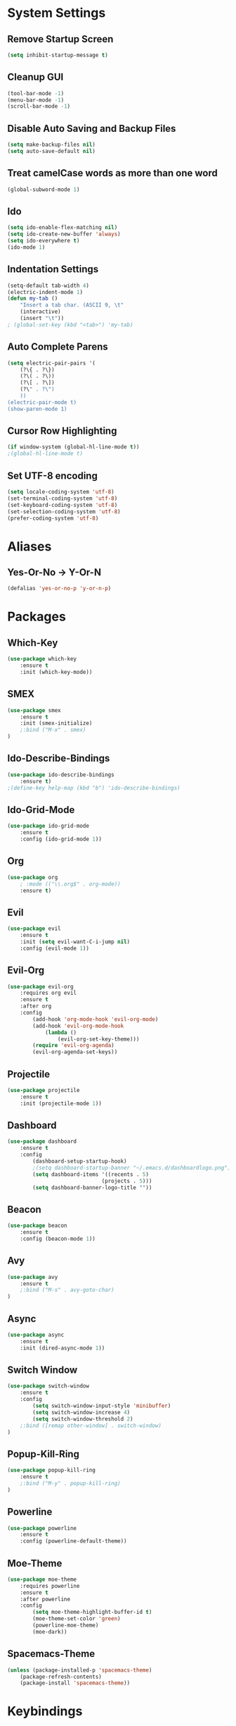 * System Settings
** Remove Startup Screen
#+BEGIN_SRC emacs-lisp
(setq inhibit-startup-message t)
#+END_SRC
** Cleanup GUI
#+BEGIN_SRC emacs-lisp
(tool-bar-mode -1)
(menu-bar-mode -1)
(scroll-bar-mode -1)
#+END_SRC
** Disable Auto Saving and Backup Files
#+BEGIN_SRC emacs-lisp
(setq make-backup-files nil)
(setq auto-save-default nil)
#+END_SRC
** Treat camelCase words as more than one word
#+BEGIN_SRC emacs-lisp
(global-subword-mode 1)
#+END_SRC
** Ido
#+BEGIN_SRC emacs-lisp
(setq ido-enable-flex-matching nil)
(setq ido-create-new-buffer 'always)
(setq ido-everywhere t)
(ido-mode 1)
#+END_SRC
** Indentation Settings
#+BEGIN_SRC emacs-lisp
(setq-default tab-width 4)
(electric-indent-mode 1)
(defun my-tab ()
	"Insert a tab char. (ASCII 9, \t"
	(interactive)
	(insert "\t"))
; (global-set-key (kbd "<tab>") 'my-tab)
#+END_SRC
** Auto Complete Parens
#+BEGIN_SRC emacs-lisp
(setq electric-pair-pairs '(
	(?\{ . ?\})
	(?\( . ?\))
	(?\[ . ?\])
	(?\" . ?\")
	))
(electric-pair-mode t)
(show-paren-mode 1)
#+END_SRC
** Cursor Row Highlighting
#+BEGIN_SRC emacs-lisp
(if window-system (global-hl-line-mode t))
;(global-hl-line-mode t)
#+END_SRC
** Set UTF-8 encoding
#+BEGIN_SRC emacs-lisp 
(setq locale-coding-system 'utf-8)
(set-terminal-coding-system 'utf-8)
(set-keyboard-coding-system 'utf-8)
(set-selection-coding-system 'utf-8)
(prefer-coding-system 'utf-8)
#+END_SRC
* Aliases
** Yes-Or-No -> Y-Or-N
#+BEGIN_SRC emacs-lisp
(defalias 'yes-or-no-p 'y-or-n-p)
#+END_SRC
* Packages
** Which-Key
#+BEGIN_SRC emacs-lisp
(use-package which-key
	:ensure t
	:init (which-key-mode))
#+END_SRC
** SMEX
#+BEGIN_SRC emacs-lisp
(use-package smex
	:ensure t
	:init (smex-initialize)
	;:bind ("M-x" . smex)
)
#+END_SRC
** Ido-Describe-Bindings
 #+Begin_SRC emacs-lisp
(use-package ido-describe-bindings
	:ensure t)
;(define-key help-map (kbd "b") 'ido-describe-bindings)
 #+END_SRC
** Ido-Grid-Mode
#+BEGIN_SRC emacs-lisp
(use-package ido-grid-mode
	:ensure t
	:config (ido-grid-mode 1))
#+END_SRC
** Org
#+Begin_SRC emacs-lisp
(use-package org
	; :mode (("\\.org$" . org-mode))
	:ensure t)
#+END_SRC
** Evil
#+Begin_SRC emacs-lisp
(use-package evil
	:ensure t
	:init (setq evil-want-C-i-jump nil)
	:config (evil-mode 1))
#+END_SRC
** Evil-Org
#+BEGIN_SRC emacs-lisp
(use-package evil-org
	:requires org evil
	:ensure t
	:after org
	:config
		(add-hook 'org-mode-hook 'evil-org-mode)
		(add-hook 'evil-org-mode-hook
			(lambda ()
				(evil-org-set-key-theme)))
		(require 'evil-org-agenda)
		(evil-org-agenda-set-keys))
#+END_SRC
** Projectile
#+BEGIN_SRC emacs-lisp
(use-package projectile
	:ensure t
	:init (projectile-mode 1))
#+END_SRC
** Dashboard 
#+BEGIN_SRC emacs-lisp
(use-package dashboard
	:ensure t
	:config
		(dashboard-setup-startup-hook)
		;(setq dashboard-startup-banner "~/.emacs.d/dashboardlogo.png")
		(setq dashboard-items '((recents . 5)
							  (projects . 5)))
		(setq dashboard-banner-logo-title ""))
#+END_SRC
** Beacon
#+Begin_SRC emacs-lisp
(use-package beacon
	:ensure t
	:config (beacon-mode 1))
#+END_SRC
** Avy
#+BEGIN_SRC emacs-lisp
(use-package avy
	:ensure t
	;:bind ("M-s" . avy-goto-char)
)
#+END_SRC
** Async
 #+BEGIN_SRC emacs-lisp
(use-package async
	:ensure t
	:init (dired-async-mode 1))
 #+END_SRC
** Switch Window
#+BEGIN_SRC emacs-lisp
(use-package switch-window
	:ensure t
	:config
		(setq switch-window-input-style 'minibuffer)
		(setq switch-window-increase 4)
		(setq switch-window-threshold 2)
	;:bind ([remap other-window] . switch-window)
)
#+END_SRC
** Popup-Kill-Ring
#+BEGIN_SRC emacs-lisp
(use-package popup-kill-ring
	:ensure t
	;:bind ("M-y" . popup-kill-ring)
)
#+END_SRC
** Powerline
#+BEGIN_SRC emacs-lisp
(use-package powerline
	:ensure t
	:config (powerline-default-theme))
#+END_SRC
** Moe-Theme
#+BEGIN_SRC emacs-lisp
(use-package moe-theme
	:requires powerline
	:ensure t
	:after powerline
	:config
		(setq moe-theme-highlight-buffer-id t)
		(moe-theme-set-color 'green)
		(powerline-moe-theme)
		(moe-dark))
#+END_SRC
** Spacemacs-Theme
#+BEGIN_SRC emacs-lisp
(unless (package-installed-p 'spacemacs-theme)
	(package-refresh-contents)
	(package-install 'spacemacs-theme))
#+END_SRC
* Keybindings
** Package Keybindings
#+BEGIN_SRC emacs-lisp
(global-set-key (kbd "M-x") 'smex)
(global-set-key (kbd "M-s") 'avy-goto-char)
(global-set-key (kbd "M-y") 'popup-kill-ring)
(global-set-key (kbd "C-x o") 'switch-window)
(define-key help-map (kbd "b") 'ido-describe-bindings)
(define-key projectile-mode-map (kbd "s-p") 'projectile-command-map)
(define-key projectile-mode-map (kbd "C-c p") 'projectile-command-map)
#+END_SRC
** Open Config.org file
#+BEGIN_SRC emacs-lisp
(defun config-visit ()
	(interactive)
	(find-file "~/.emacs.d/config.org"))
(global-set-key (kbd "C-c e") 'config-visit)
#+END_SRC
** Reload Config.org file
#+BEGIN_SRC emacs-lisp
(defun config-reload ()
	(interactive)
	(org-babel-load-file (expand-file-name "~/.emacs.d/config.org")))
(global-set-key (kbd "C-c r") 'config-reload)
#+END_SRC
** Open Terminal 
#+BEGIN_SRC emacs-lisp
(defvar my-term "/bin/bash")
(defadvice ansi-term (before force-bash)
	(interactive (list my-term)))
(ad-activate 'ansi-term)
(global-set-key (kbd "<s-return>") 'ansi-term)
#+END_SRC
** Ido Switch Buffer
#+BEGIN_SRC emacs-lisp
(global-set-key (kbd "C-x C-b") 'ido-switch-buffer)
#+END_SRC
** IBuffer
#+BEGIN_SRC emacs-lisp
(global-set-key (kbd "C-x b") 'ibuffer)
#+END_SRC
** Kills Current Buffer
#+BEGIN_SRC emacs-lisp
(defun kill-current-buffer ()
	"Kills the current buffer."
	(interactive)
	(kill-buffer (current-buffer)))
(global-set-key (kbd "C-x k") 'kill-current-buffer)
#+END_SRC
** Kill All Buffers
#+BEGIN_SRC emacs-lisp
(defun close-all-buffers ()
	"Kill all buffers without regard for their origin."
	(interactive)
	(mapc 'kill-buffer (buffer-list)))
(global-set-key (kbd "C-c k b") 'close-all-buffers)
#+END_SRC
** Improved kill-word
#+BEGIN_SRC emacs-lisp
(defun kill-inner-word ()
	"Kills the entire word your cursor is in. Equivalent to 'ciw' in vim."
	(interactive)
	(forward-char 1)
	(backward-word)
	(kill-word 1))
(global-set-key (kbd "C-c w k") 'kill-inner-word)
#+END_SRC
** Improved copy-word
#+BEGIN_SRC emacs-lisp
(defun copy-whole-word ()
	(interactive)
	(save-excursion
		(forward-char 1)
		(backward-word)
		(kill-word 1)
		(yank)))
(global-set-key (kbd "C-c w c") 'copy-whole-word)
#+END_SRC
** Copy a line
#+BEGIN_SRC emacs-lisp
(defun copy-whole-line ()
	"Copies a line without regard for cursor position."
	(interactive)
	(save-excursion
	(kill-new
		(buffer-substring
		(point-at-bol)
		(point-at-eol)))))
(global-set-key (kbd "C-c l c") 'copy-whole-line)
#+END_SRC
** Kill a line
#+BEGIN_SRC emacs-lisp
	(global-set-key (kbd "C-c l k") 'kill-whole-line)
#+END_SRC
